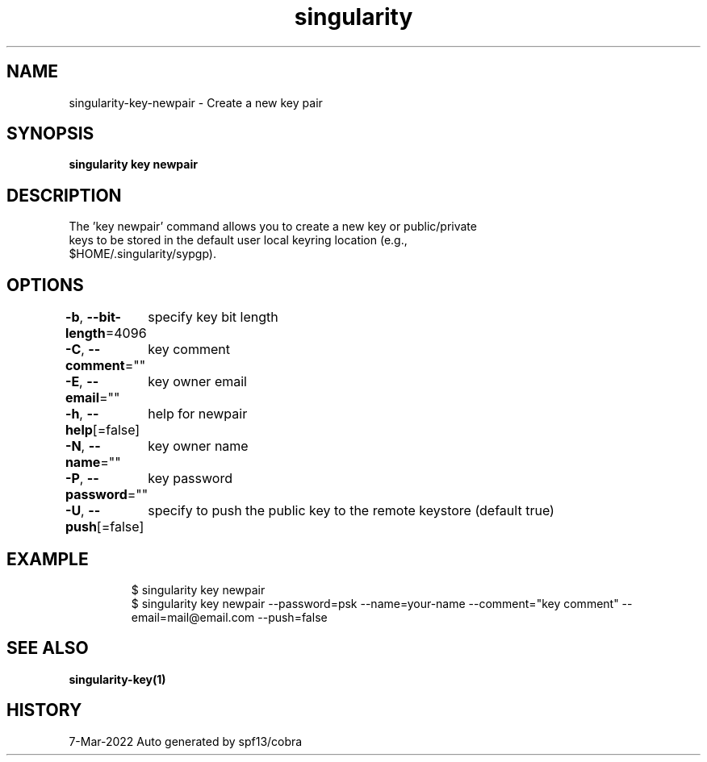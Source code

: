 .nh
.TH "singularity" "1" "Mar 2022" "Auto generated by spf13/cobra" ""

.SH NAME
.PP
singularity-key-newpair - Create a new key pair


.SH SYNOPSIS
.PP
\fBsingularity key newpair\fP


.SH DESCRIPTION
.PP
The 'key newpair' command allows you to create a new key or public/private
  keys to be stored in the default user local keyring location (e.g.,
  $HOME/.singularity/sypgp).


.SH OPTIONS
.PP
\fB-b\fP, \fB--bit-length\fP=4096
	specify key bit length

.PP
\fB-C\fP, \fB--comment\fP=""
	key comment

.PP
\fB-E\fP, \fB--email\fP=""
	key owner email

.PP
\fB-h\fP, \fB--help\fP[=false]
	help for newpair

.PP
\fB-N\fP, \fB--name\fP=""
	key owner name

.PP
\fB-P\fP, \fB--password\fP=""
	key password

.PP
\fB-U\fP, \fB--push\fP[=false]
	specify to push the public key to the remote keystore (default true)


.SH EXAMPLE
.PP
.RS

.nf

  $ singularity key newpair
  $ singularity key newpair --password=psk --name=your-name --comment="key comment" --email=mail@email.com --push=false

.fi
.RE


.SH SEE ALSO
.PP
\fBsingularity-key(1)\fP


.SH HISTORY
.PP
7-Mar-2022 Auto generated by spf13/cobra
